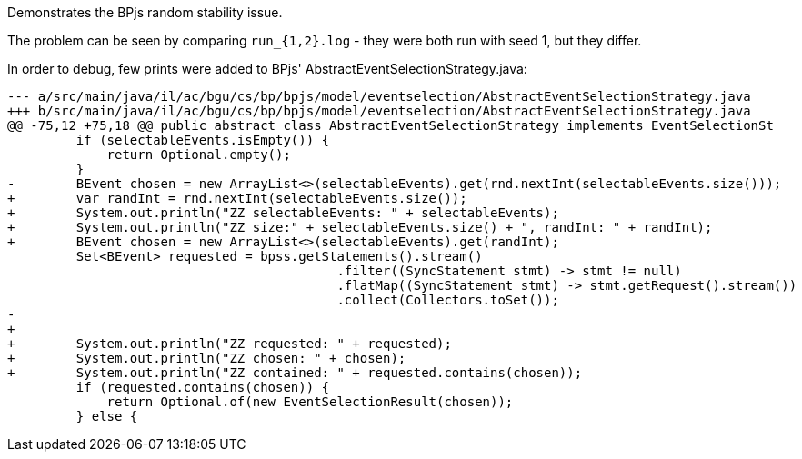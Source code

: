 Demonstrates the BPjs random stability issue.

The problem can be seen by comparing `run_{1,2}.log` - they were both run with seed 1, but they differ.

In order to debug, few prints were added to BPjs' AbstractEventSelectionStrategy.java:

    --- a/src/main/java/il/ac/bgu/cs/bp/bpjs/model/eventselection/AbstractEventSelectionStrategy.java
    +++ b/src/main/java/il/ac/bgu/cs/bp/bpjs/model/eventselection/AbstractEventSelectionStrategy.java
    @@ -75,12 +75,18 @@ public abstract class AbstractEventSelectionStrategy implements EventSelectionSt
             if (selectableEvents.isEmpty()) {
                 return Optional.empty();
             }
    -        BEvent chosen = new ArrayList<>(selectableEvents).get(rnd.nextInt(selectableEvents.size()));
    +        var randInt = rnd.nextInt(selectableEvents.size());
    +        System.out.println("ZZ selectableEvents: " + selectableEvents);
    +        System.out.println("ZZ size:" + selectableEvents.size() + ", randInt: " + randInt);
    +        BEvent chosen = new ArrayList<>(selectableEvents).get(randInt);
             Set<BEvent> requested = bpss.getStatements().stream()
                                               .filter((SyncStatement stmt) -> stmt != null)
                                               .flatMap((SyncStatement stmt) -> stmt.getRequest().stream())
                                               .collect(Collectors.toSet());
    -
    +
    +        System.out.println("ZZ requested: " + requested);
    +        System.out.println("ZZ chosen: " + chosen);
    +        System.out.println("ZZ contained: " + requested.contains(chosen));
             if (requested.contains(chosen)) {
                 return Optional.of(new EventSelectionResult(chosen));
             } else {

